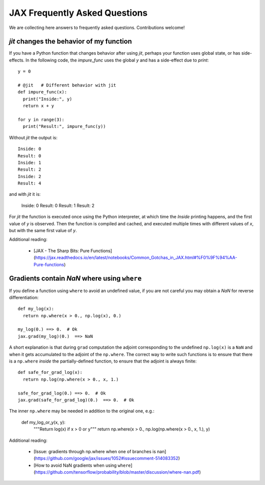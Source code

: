 JAX Frequently Asked Questions
==============================

We are collecting here answers to frequently asked questions.
Contributions welcome!

`jit` changes the behavior of my function
-----------------------------------------

If you have a Python function that changes behavior after using `jit`, perhaps
your function uses global state, or has side-effects. In the following code, the
`impure_func` uses the global `y` and has a side-effect due to `print`::

    y = 0

    # @jit   # Different behavior with jit
    def impure_func(x):
      print("Inside:", y)
      return x + y

    for y in range(3):
      print("Result:", impure_func(y))

Without `jit` the output is::

    Inside: 0
    Result: 0
    Inside: 1
    Result: 2
    Inside: 2
    Result: 4

and with `jit` it is:

    Inside: 0
    Result: 0
    Result: 1
    Result: 2

For `jit` the function is executed once using the Python interpreter, at which time the
`Inside` printing happens, and the first value of `y` is observed. Then the function
is compiled and cached, and executed multiple times with different values of `x`, but
with the same first value of `y`. 

Additional reading:

  * [JAX - The Sharp Bits: Pure Functions](https://jax.readthedocs.io/en/latest/notebooks/Common_Gotchas_in_JAX.html#%F0%9F%94%AA-Pure-functions)

Gradients contain `NaN` where using ``where``
------------------------------------------------

If you define a function using ``where`` to avoid an undefined value, if you
are not careful you may obtain a `NaN` for reverse differentiation::

  def my_log(x):
    return np.where(x > 0., np.log(x), 0.)

  my_log(0.) ==> 0.  # Ok
  jax.grad(my_log)(0.)  ==> NaN

A short explanation is that during ``grad`` computation the adjoint corresponding
to the undefined ``np.log(x)`` is a ``NaN`` and when it gets accumulated to the
adjoint of the ``np.where``. The correct way to write such functions is to ensure
that there is a ``np.where`` *inside* the partially-defined function, to ensure
that the adjoint is always finite::

  def safe_for_grad_log(x):
    return np.log(np.where(x > 0., x, 1.)

  safe_for_grad_log(0.) ==> 0.  # Ok
  jax.grad(safe_for_grad_log)(0.)  ==> 0.  # Ok

The inner ``np.where`` may be needed in addition to the original one, e.g.:

  def my_log_or_y(x, y):
    """Return log(x) if x > 0 or y"""
    return np.where(x > 0., np.log(np.where(x > 0., x, 1.), y)


Additional reading:

  * [Issue: gradients through np.where when one of branches is nan](https://github.com/google/jax/issues/1052#issuecomment-514083352)
  * [How to avoid NaN gradients when using ``where``](https://github.com/tensorflow/probability/blob/master/discussion/where-nan.pdf)